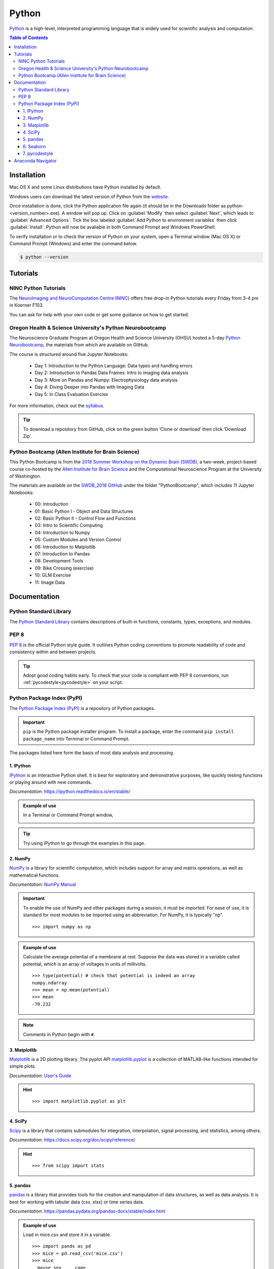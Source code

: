 ######
Python
######

`Python <https://www.python.org/>`_ is a high-level, interpreted programming language that is widely used for 
scientific analysis and computation.  

.. contents:: Table of Contents
	:depth: 3

************
Installation
************

Mac OS X and some Linux distributions have Python installed by default.
	
Windows users can download the latest version of Python from the `website <https://www.python.org/downloads/>`_.

Once installation is done, click the Python application file again (it should be in the 
Downloads folder as python-<version_number>.exe). A window will pop up. Click on :guilabel:`Modify`
then select :guilabel:`Next`, which leads to :guilabel:`Advanced Options`. Tick the box labeled :guilabel:`Add Python
to environment variables` then click :guilabel:`Install`. Python will now be avaliable in both Command
Prompt and Windows PowerShell. 

To verify installation or to check the version of Python on your system, open a Terminal window (Mac OS X) 
or Command Prompt (Windows) and enter the command below.

.. code-block:: console

		$ python --version

*********
Tutorials
*********

NINC Python Tutorials
=====================

The `NeuroImaging and NeuroComputation Centre (NINC) <https://ninc.centreforbrainhealth.ca/>`__
offers free drop-in Python tutorials every Friday from 3-4 pm in Koerner F103.

You can ask for help with your own code or get some guidance on how to get started.

Oregon Health & Science University's Python Neurobootcamp
=========================================================

The Neuroscience Graduate Program at Oregon Health and Science University (OHSU) hosted a 5-day `Python Neurobootcamp <https://github.com/dasaderi/python_neurobootcamp>`_,
the materials from which are available on GitHub. 

The course is structured around five Jupyter Notebooks:

	- Day 1: Introduction to the Python Language: Data types and handling errors
	- Day 2: Introduction to Pandas Data Frames: Intro to imaging data analysis
	- Day 3: More on Pandas and Numpy: Electrophysiology data analysis
	- Day 4: Diving Deeper into Pandas with Imaging Data
	- Day 5: In Class Evaluation Exercise 
	
For more information, check out the `syllabus <https://github.com/dasaderi/python_neurobootcamp/blob/master/NEUS640_syllabus_2018.pdf>`_.

.. tip::
	To download a repository from GitHub, click on the green button ‘Clone or download’ then click ‘Download Zip’. 

Python Bootcamp (Allen Institute for Brain Science) 
===================================================

This Python Bootcamp is from the `2018 Summer Workshop on the Dynamic Brain (SWDB) <http://courses.washington.edu/braindyn/>`_,
a two-week, project-based course co-hosted by the `Allen Institute for Brain Science <https://alleninstitute.org/>`_ and the Computational 
Neuroscience Program at the University of Washington. 

The materials are available on the `SWDB_2018 GitHub <https://github.com/AllenInstitute/SWDB_2018>`_ under the folder "PythonBootcamp",
which includes 11 Jupyter Notebooks: 

	- 00: Introduction
	- 01: Basic Python I - Object and Data Structures
	- 02: Basic Python II - Control Flow and Functions
	- 03: Intro to Scientific Computing
	- 04: Introduction to Numpy
	- 05: Custom Modules and Version Control
	- 06: Introduction to Matplotlib
	- 07: Introduction to Pandas
	- 08: Development Tools
	- 09: Bike Crossing (exercise)
	- 10: GLM Exercise 
	- 11: Image Data
		
*************
Documentation
*************

Python Standard Library
=======================

The `Python Standard Library <https://docs.python.org/3/library/index.html#library-index>`_ contains descriptions 
of built-in functions, constants, types, exceptions, and modules.

PEP 8 
=====

`PEP 8 <https://www.python.org/dev/peps/pep-0008/>`_ is the official Python style guide. It outlines Python coding 
conventions to promote readability of code and consistency within and between projects. 

.. tip::

	Adopt good coding habits early. To check that your code is compliant with PEP 8 conventions, run 
	:ref:`pycodestyle<pycodestyle>` on your script.
	
Python Package Index (PyPI)
===========================

The `Python Package Index (PyPI) <https://pypi.org/>`_ is a repository of Python packages. 

.. Important::
	``pip`` is the Python package installer program. To install a package,
	enter the command ``pip install package_name`` into Terminal or Command Prompt. 
	
The packages listed here form the basis of most data analysis and processing. 

1. IPython
----------

`IPython <https://ipython.org/>`_ is an interactive Python shell. It is best
for exploratory and demonstrative purposes, like quickly testing functions or playing around with 
new commands.

*Documentation*: `<https://ipython.readthedocs.io/en/stable/>`_

.. admonition:: Example of use

	In a Terminal or Command Prompt window,

	.. image:: /Images/ipython.png
	   :width: 709px
	   :height: 158px
	   :scale: 100 %
	   :alt: x = 5+2 in IPython
	   :align: center

.. tip::
	Try using IPython to go through the examples in this page.
	
2. NumPy 
--------

`NumPy <https://www.numpy.org/>`_ is a library for scientific computation, which includes
support for array and matrix operations, as well as mathematical functions. 

*Documentation*: `NumPy Manual <https://docs.scipy.org/doc/numpy/index.html>`_

.. Important::
	To enable the use of NumPy and other packages during a session, it must be *imported*. 
	For ease of use, it is standard for most modules to be imported using an abbreviation. 
	For NumPy, it is typically "np".
	
	.. highlight:: python
	
	::
	
		>>> import numpy as np
		 	 
.. admonition:: Example of use

	Calculate the average potential of a membrane at rest. Suppose the data was stored in
	a variable called potential, which is an array of voltages in units of millivolts. 
	
	.. highlight:: python
	
	::
	
		>>> type(potential) # check that potential is indeed an array
		numpy.ndarray
		>>> mean = np.mean(potential)
		>>> mean
		-70.232
		
.. Note::
	Comments in Python begin with ``#``.
	
3. Matplotlib
-------------

`Matplotlib <https://matplotlib.org/>`_ is a 2D plotting library. The pyplot API `matplotlib.pyplot <https://matplotlib.org/3.1.1/api/_as_gen/matplotlib.pyplot.html#module-matplotlib.pyplot>`_
is a collection of MATLAB-like functions intended for simple plots. 

*Documentation*: `User's Guide <https://matplotlib.org/users/index.html>`_

.. hint:: 

	.. highlight:: python
	
	::
	
		>>> import matplotlib.pyplot as plt
		
4. SciPy
--------

`Scipy <https://www.scipy.org/scipylib/index.html>`_ is a library that contains
submodules for integration, interpolation, signal processing, and statistics, among others.

*Documentation*: `<https://docs.scipy.org/doc/scipy/reference/>`_

.. hint::
	
	.. highlight:: python
	
	::
	
		>>> from scipy import stats
		
5. pandas
---------

`pandas <https://pandas.pydata.org/>`_ is a library that provides tools for
the creation and manipulation of data structures, as well as data analysis. It is 
best for working with tabular data (csv, xlsx) or time series data. 

*Documentation*: `<https://pandas.pydata.org/pandas-docs/stable/index.html>`_

.. admonition:: Example of use

	Load in mice.csv and store it in a variable. 
	
	.. highlight:: python
	
	::
	
		>>> import pands as pd
		>>> mice = pd.read_csv('mice.csv')
		>>> mice
		  mouse sex     cage
		0  M802   M  C3M0009
		1  M002   F  C3P0032
		2  M194   F  C3M0009
		
	Store the IDs of female mice in a variable called ``female_ID``. 
	
	.. highlight
	
	::
	
		>>> female_ID = mice.mouse[mice.sex == 'F']
		>>> female_ID
		1    M002
		2    M194
		Name: mouse, dtype: object
		>>> # OR...
		>>> female_ID = mice.groupby(['sex']).get_group('F')['mouse']
		>>> female_ID 
		1    M002
		2    M194
		Name: mouse, dtype: object
		
	The first method directly indexes ``mice``. The second method groups the mice by sex first, from which it then gets the female group, and finally
	extracts the mouse IDs by indexing with the ``mouse`` column.
	
6. Seaborn
----------

`Seaborn <https://seaborn.pydata.org/index.html>`_ is a statistical data visualization
library based on matplotlib. It enables easy creation of appealing figures,
like violin plots and heat maps. 

*Documentation*: `<https://seaborn.pydata.org/api.html>`_

.. hint::
	
	.. highlight:: python
	
	::
	
		>>> import seaborn as sns
		
.. tip::
	Check out this tutorial from EliteDataScience.com which uses a Pokémon dataset to explore the 
	features of seaborn: `The Ultimate Python Seaborn Tutorial: Gotta Catch 'Em All <https://elitedatascience.com/python-seaborn-tutorial>`_.

.. _pycodestyle:
		
7. pycodestyle
--------------

pycodestyle is the Python style guide checker. It was formerly known as pep8.

*Documentation*: `<https://pycodestyle.readthedocs.io/en/latest/>`_

.. admonition:: Example of use

	Note the use of the ``more`` command to see the contents of example.py. 

	.. highlight:: console
	
	::
		
		$ more example.py
		a="Welcome to the Brain Circuits Cluster!"
		
		print(a)
		
		$ python example.py
		Welcome to the Brain Circuits Cluster!
		
		$ pycodestyle example.py
		example.py:1:2: E225 missing whitespace around operator
		
	A space must be added before and after the equal sign. Modify the script and run it through
	pycodestyle again.
	
	.. highlight:: console
	
	::
	
		$ more example.py
		a = "Welcome to the Brain Circuits Cluster!"
		
		print(a)
		
		$ pycodestyle example.py
		
		$ 
		
	All is well!

******************
Anaconda Navigator
******************

Anaconda Navigator is a desktop graphical user interface (GUI) that can launch commonly used Python applications, such as Spyder, Jupyter Lab, 
and Jupyter Notebook. 

Installation instructions are available here:
	- `Windows <https://docs.anaconda.com/anaconda/install/windows/>`_
	- `macOS <https://docs.anaconda.com/anaconda/install/mac-os/>`_
	- `Linux <https://docs.anaconda.com/anaconda/install/linux/>`_
	